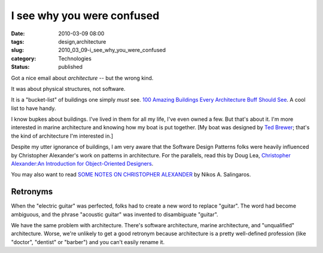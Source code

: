 I see why you were confused
===========================

:date: 2010-03-09 08:00
:tags: design,architecture
:slug: 2010_03_09-i_see_why_you_were_confused
:category: Technologies
:status: published

Got a nice email about *architecture* -- but the wrong kind.

It was about physical structures, not software.

It is a "bucket-list" of buildings one simply *must* see. `100
Amazing Buildings Every Architecture Buff Should
See <http://constructionmanagementdegree.org/?page_id=459>`__. A cool
list to have handy.

I know bupkes about buildings. I've lived in them for all my life,
I've even owned a few. But that's about it. I'm more interested in
marine architecture and knowing how my boat is put together. [My
boat was designed by `Ted Brewer <http://www.tedbrewer.com/>`__;
that's the kind of architecture I'm interested in.]

Despite my utter ignorance of buildings, I am very aware that the
Software Design Patterns folks were heavily influenced by
Christopher Alexander's work on patterns in architecture. For the
parallels, read this by Doug Lea, `Christopher Alexander:An
Introduction for Object-Oriented
Designers <http://g.oswego.edu/dl/ca/ca/ca.html#node6>`__.

You may also want to read `SOME NOTES ON CHRISTOPHER
ALEXANDER <http://zeta.math.utsa.edu/~yxk833/Chris.text.html>`__
by Nikos A. Salingaros.

Retronyms
---------

When the "electric guitar" was perfected, folks had to create a
new word to replace "guitar". The word had become ambiguous, and
the phrase "acoustic guitar" was invented to disambiguate
"guitar".

We have the same problem with architecture. There's software
architecture, marine architecture, and "unqualified" architecture.
Worse, we're unlikely to get a good retronym because architecture
is a pretty well-defined profession (like "doctor", "dentist" or
"barber") and you can't easily rename it.





